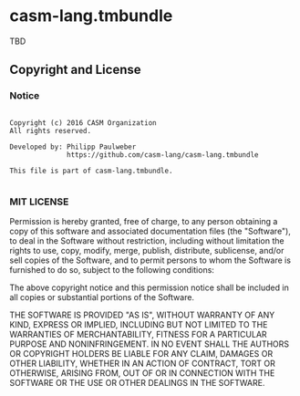 
* casm-lang.tmbundle

TBD


** Copyright and License

*** Notice

#+begin_src

Copyright (c) 2016 CASM Organization
All rights reserved.

Developed by: Philipp Paulweber
              https://github.com/casm-lang/casm-lang.tmbundle

This file is part of casm-lang.tmbundle.

#+end_src


*** MIT LICENSE

Permission is hereby granted, free of charge, to any person obtaining a copy
of this software and associated documentation files (the "Software"), to deal
in the Software without restriction, including without limitation the rights
to use, copy, modify, merge, publish, distribute, sublicense, and/or sell
copies of the Software, and to permit persons to whom the Software is
furnished to do so, subject to the following conditions:

The above copyright notice and this permission notice shall be included in all
copies or substantial portions of the Software.

THE SOFTWARE IS PROVIDED "AS IS", WITHOUT WARRANTY OF ANY KIND, EXPRESS OR
IMPLIED, INCLUDING BUT NOT LIMITED TO THE WARRANTIES OF MERCHANTABILITY,
FITNESS FOR A PARTICULAR PURPOSE AND NONINFRINGEMENT. IN NO EVENT SHALL THE
AUTHORS OR COPYRIGHT HOLDERS BE LIABLE FOR ANY CLAIM, DAMAGES OR OTHER
LIABILITY, WHETHER IN AN ACTION OF CONTRACT, TORT OR OTHERWISE, ARISING FROM,
OUT OF OR IN CONNECTION WITH THE SOFTWARE OR THE USE OR OTHER DEALINGS IN THE
SOFTWARE.
